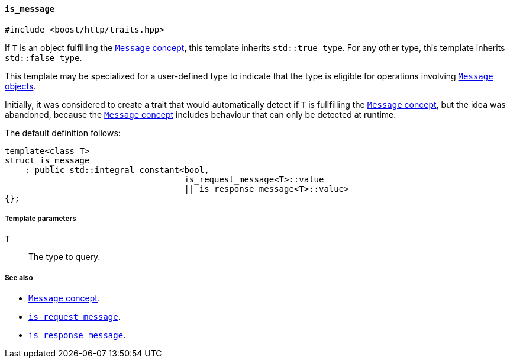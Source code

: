 [[is_message]]
==== `is_message`

[source,cpp]
----
#include <boost/http/traits.hpp>
----

If `T` is an object fulfilling the <<message_concept,`Message` concept>>, this
template inherits `std::true_type`. For any other type, this template inherits
`std::false_type`.

This template may be specialized for a user-defined type to indicate that the
type is eligible for operations involving <<message_concept,`Message` objects>>.

Initially, it was considered to create a trait that would automatically detect
if `T` is fullfilling the <<message_concept,`Message` concept>>, but the idea
was abandoned, because the <<message_concept,`Message` concept>> includes
behaviour that can only be detected at runtime.

The default definition follows:

[source,cpp]
----
template<class T>
struct is_message
    : public std::integral_constant<bool,
                                    is_request_message<T>::value
                                    || is_response_message<T>::value>
{};
----

===== Template parameters

`T`::

  The type to query.

===== See also

* <<message_concept,`Message` concept>>.
* <<is_request_message,`is_request_message`>>.
* <<is_response_message,`is_response_message`>>.
